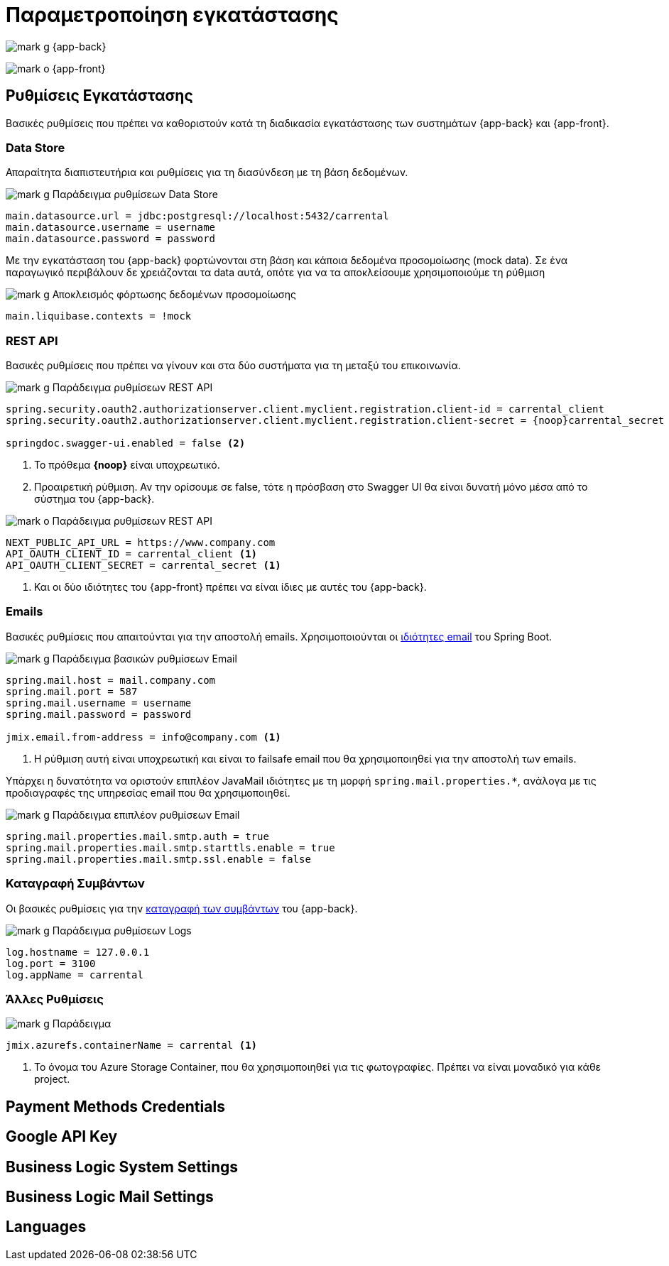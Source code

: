 = Παραμετροποίηση εγκατάστασης

image:mark_g.svg[] {app-back}

image:mark_o.svg[] {app-front}

== Ρυθμίσεις Εγκατάστασης

Βασικές ρυθμίσεις που πρέπει να καθοριστούν κατά τη διαδικασία εγκατάστασης των συστημάτων {app-back} και {app-front}.

=== Data Store

Απαραίτητα διαπιστευτήρια και ρυθμίσεις για τη διασύνδεση με τη βάση δεδομένων.

.image:mark_g.svg[] Παράδειγμα ρυθμίσεων Data Store
[source,properties]
----
main.datasource.url = jdbc:postgresql://localhost:5432/carrental
main.datasource.username = username
main.datasource.password = password
----

Με την εγκατάσταση του {app-back} φορτώνονται στη βάση και κάποια δεδομένα προσομοίωσης (mock data). Σε ένα παραγωγικό περιβάλουν δε χρειάζονται τα data αυτά, οπότε για να τα αποκλείσουμε χρησιμοποιούμε τη ρύθμιση

.image:mark_g.svg[] Αποκλεισμός φόρτωσης δεδομένων προσομοίωσης
[source,properties]
----
main.liquibase.contexts = !mock
----

=== REST API

Βασικές ρυθμίσεις που πρέπει να γίνουν και στα δύο συστήματα για τη μεταξύ του επικοινωνία.

.image:mark_g.svg[] Παράδειγμα ρυθμίσεων REST API
[source,properties]
----
spring.security.oauth2.authorizationserver.client.myclient.registration.client-id = carrental_client
spring.security.oauth2.authorizationserver.client.myclient.registration.client-secret = {noop}carrental_secret <1>

springdoc.swagger-ui.enabled = false <2>
----
<1> Το πρόθεμα *\{noop}* είναι υποχρεωτικό.
<2> Προαιρετική ρύθμιση. Αν την ορίσουμε σε false, τότε η πρόσβαση στο Swagger UI θα είναι δυνατή μόνο μέσα από το σύστημα του {app-back}.

.image:mark_o.svg[] Παράδειγμα ρυθμίσεων REST API
[source,properties]
----
NEXT_PUBLIC_API_URL = https://www.company.com
API_OAUTH_CLIENT_ID = carrental_client <1>
API_OAUTH_CLIENT_SECRET = carrental_secret <1>
----
<1> Και οι δύο ιδιότητες του {app-front} πρέπει να είναι ίδιες με αυτές του {app-back}.

=== Emails

Βασικές ρυθμίσεις που απαιτούνται για την αποστολή emails. Χρησιμοποιούνται οι https://docs.spring.io/spring-boot/appendix/application-properties/index.html#appendix.application-properties.mail[ιδιότητες email,window=_blank] του Spring Boot.

.image:mark_g.svg[] Παράδειγμα βασικών ρυθμίσεων Email
[source,properties]
----
spring.mail.host = mail.company.com
spring.mail.port = 587
spring.mail.username = username
spring.mail.password = password

jmix.email.from-address = info@company.com <1>
----
<1> Η ρύθμιση αυτή είναι υποχρεωτική και είναι το failsafe email που θα χρησιμοποιηθεί για την αποστολή των emails.

Υπάρχει η δυνατότητα να οριστούν επιπλέον JavaMail ιδιότητες με τη μορφή `spring.mail.properties.*`, ανάλογα με τις προδιαγραφές της υπηρεσίας email που θα χρησιμοποιηθεί.

.image:mark_g.svg[] Παράδειγμα επιπλέον ρυθμίσεων Email
[source,properties]
----
spring.mail.properties.mail.smtp.auth = true
spring.mail.properties.mail.smtp.starttls.enable = true
spring.mail.properties.mail.smtp.ssl.enable = false
----

=== Καταγραφή Συμβάντων

Οι βασικές ρυθμίσεις για την xref::technical/logging.adoc[καταγραφή των συμβάντων] του {app-back}.

.image:mark_g.svg[] Παράδειγμα ρυθμίσεων Logs
[source,properties]
----
log.hostname = 127.0.0.1
log.port = 3100
log.appName = carrental
----

=== Άλλες Ρυθμίσεις

.image:mark_g.svg[] Παράδειγμα
[source,properties]
----
jmix.azurefs.containerName = carrental <1>
----
<1> Το όνομα του Azure Storage Container, που θα χρησιμοποιηθεί για τις φωτογραφίες. Πρέπει να είναι μοναδικό για κάθε project.

== Payment Methods Credentials

== Google API Key

== Business Logic System Settings

== Business Logic Mail Settings

== Languages